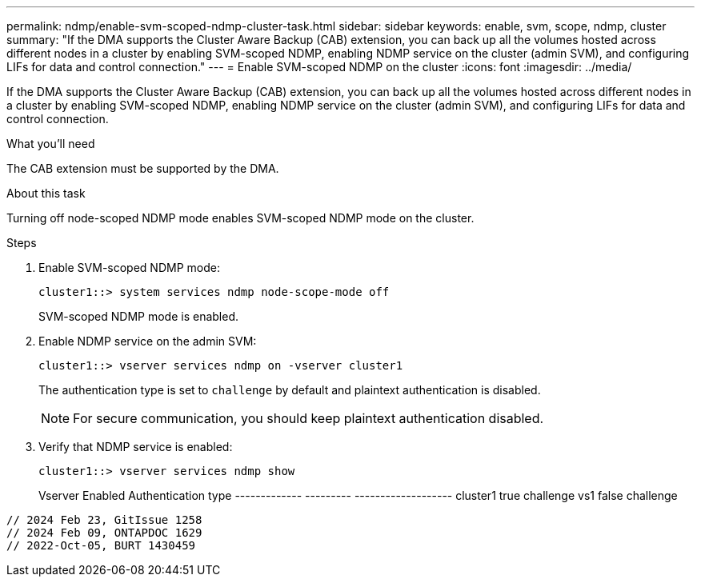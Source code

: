 ---
permalink: ndmp/enable-svm-scoped-ndmp-cluster-task.html
sidebar: sidebar
keywords: enable, svm, scope, ndmp, cluster
summary: "If the DMA supports the Cluster Aware Backup (CAB) extension, you can back up all the volumes hosted across different nodes in a cluster by enabling SVM-scoped NDMP, enabling NDMP service on the cluster (admin SVM), and configuring LIFs for data and control connection."
---
= Enable SVM-scoped NDMP on the cluster
:icons: font
:imagesdir: ../media/

[.lead]
If the DMA supports the Cluster Aware Backup (CAB) extension, you can back up all the volumes hosted across different nodes in a cluster by enabling SVM-scoped NDMP, enabling NDMP service on the cluster (admin SVM), and configuring LIFs for data and control connection.

.What you'll need

The CAB extension must be supported by the DMA.

.About this task

Turning off node-scoped NDMP mode enables SVM-scoped NDMP mode on the cluster.

.Steps

. Enable SVM-scoped NDMP mode:
+
[source,cli]
+
----
cluster1::> system services ndmp node-scope-mode off
----
+
SVM-scoped NDMP mode is enabled.

. Enable NDMP service on the admin SVM:
+
[source,cli]
----
cluster1::> vserver services ndmp on -vserver cluster1
----
+
The authentication type is set to `challenge` by default and plaintext authentication is disabled.
+
[NOTE]
====
For secure communication, you should keep plaintext authentication disabled.
====

. Verify that NDMP service is enabled:
+
[source,cli]
----
cluster1::> vserver services ndmp show
----
+

Vserver       Enabled   Authentication type
------------- --------- -------------------
cluster1      true      challenge
vs1           false     challenge
----

// 2024 Feb 23, GitIssue 1258
// 2024 Feb 09, ONTAPDOC 1629
// 2022-Oct-05, BURT 1430459